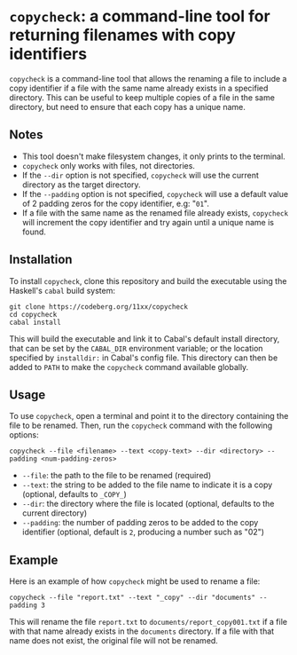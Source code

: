 # copycheck

# Oct 12 2:57
# first "semi-finished" # [2022-12-22 Thu 22:16:37 -03]

# README initially generated by chatGPT
* =copycheck=: a command-line tool for returning filenames with copy identifiers
  :PROPERTIES:
  :CUSTOM_ID: copycheck-a-command-line-tool-for-renaming-files-with-copy-identifiers
  :END:
=copycheck= is a command-line tool that allows the renaming a file to
include a copy identifier if a file with the same name already exists in
a specified directory. This can be useful to keep multiple copies of a
file in the same directory, but need to ensure that each copy has a
unique name.

** Notes
   :PROPERTIES:
   :CUSTOM_ID: notes
   :END:
- This tool doesn't make filesystem changes, it only prints to the
  terminal.
- =copycheck= only works with files, not directories.
- If the =--dir= option is not specified, =copycheck= will use the
  current directory as the target directory.
- If the =--padding= option is not specified, =copycheck= will use a
  default value of 2 padding zeros for the copy identifier, e.g: "=01=".
- If a file with the same name as the renamed file already exists,
  =copycheck= will increment the copy identifier and try again until a
  unique name is found.

# * TODOs                                                                :todo:
# [ ] replace for specified copy text with =-r <copytext-regexp>=

** Installation
   :PROPERTIES:
   :CUSTOM_ID: installation
   :END:
To install =copycheck=, clone this repository and build the executable
using the Haskell's =cabal= build system:

#+begin_example
  git clone https://codeberg.org/11xx/copycheck
  cd copycheck
  cabal install
#+end_example

This will build the executable and link it to Cabal's default install
directory, that can be set by the =CABAL_DIR= environment variable; or
the location specified by =installdir:= in Cabal's config file. This
directory can then be added to =PATH= to make the =copycheck= command
available globally.

** Usage
   :PROPERTIES:
   :CUSTOM_ID: usage
   :END:
To use =copycheck=, open a terminal and point it to the directory
containing the file to be renamed. Then, run the =copycheck=
command with the following options:

#+begin_example
  copycheck --file <filename> --text <copy-text> --dir <directory> --padding <num-padding-zeros>
#+end_example

- =--file=: the path to the file to be renamed (required)
- =--text=: the string to be added to the file name to indicate it is a
  copy (optional, defaults to =_COPY_=)
- =--dir=: the directory where the file is located (optional, defaults
  to the current directory)
- =--padding=: the number of padding zeros to be added to the copy
  identifier (optional, default is =2=, producing a number such as "02")

** Example
   :PROPERTIES:
   :CUSTOM_ID: example
   :END:
Here is an example of how =copycheck= might be used to rename a file:

#+begin_example
  copycheck --file "report.txt" --text "_copy" --dir "documents" --padding 3
#+end_example

This will rename the file =report.txt= to =documents/report_copy001.txt=
if a file with that name already exists in the =documents= directory. If
a file with that name does not exist, the original file will not be
renamed.

